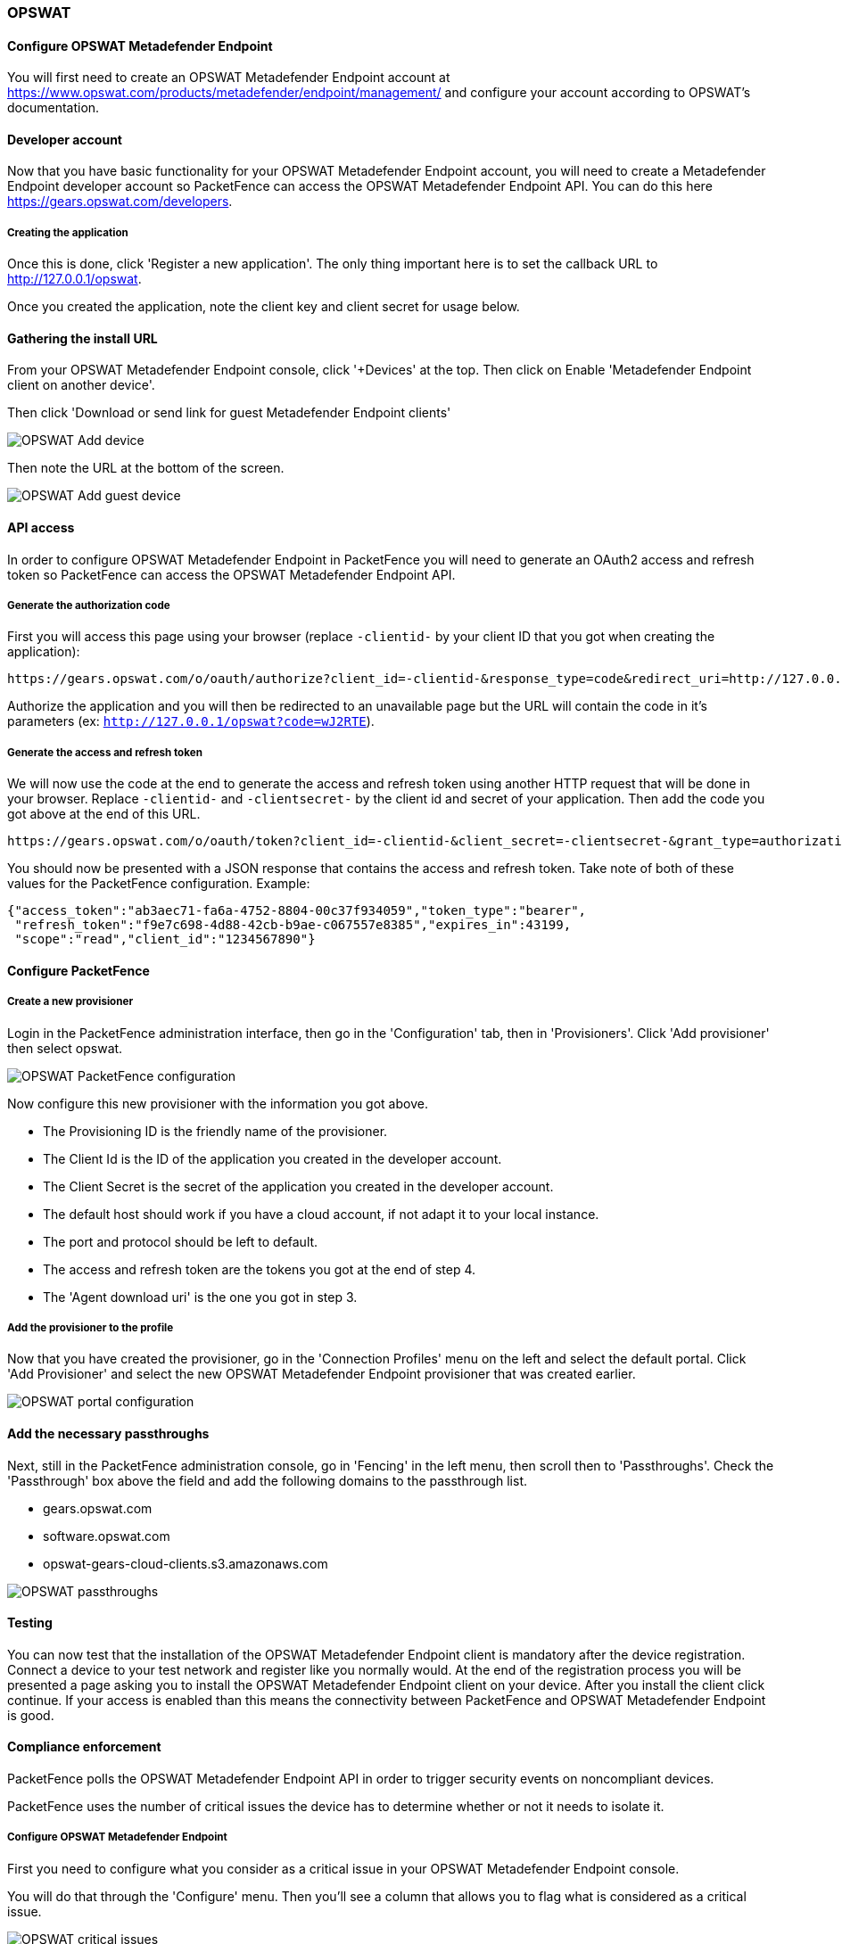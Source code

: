 // to display images directly on GitHub
ifdef::env-github[]
:encoding: UTF-8
:lang: en
:doctype: book
:toc: left
:imagesdir: ../../images
endif::[]

////

    This file is part of the PacketFence project.

    See PacketFence_Installation_Guide-docinfo.xml for
    authors, copyright and license information.

////

=== OPSWAT

==== Configure OPSWAT Metadefender Endpoint

You will first need to create an OPSWAT Metadefender Endpoint account at https://www.opswat.com/products/metadefender/endpoint/management/ and configure your account according to OPSWAT's documentation.

==== Developer account

Now that you have basic functionality for your OPSWAT Metadefender Endpoint account, you will need to create a Metadefender Endpoint developer account so PacketFence can access the OPSWAT Metadefender Endpoint API. You can do this here https://gears.opswat.com/developers.

===== Creating the application

Once this is done, click 'Register a new application'. The only thing important here is to set the callback URL to http://127.0.0.1/opswat.

Once you created the application, note the client key and client secret for usage below.

==== Gathering the install URL

From your OPSWAT Metadefender Endpoint console, click '+Devices' at the top. Then click on Enable 'Metadefender Endpoint client on another device'.

Then click 'Download or send link for guest Metadefender Endpoint clients'

image::opswat-add-devices.png[scaledwidth="100%",alt="OPSWAT Add device"]

Then note the URL at the bottom of the screen.

image::opswat-add-guest-devices.png[scaledwidth="100%",alt="OPSWAT Add guest device"]

==== API access

In order to configure OPSWAT Metadefender Endpoint in PacketFence you will need to generate an OAuth2 access and refresh token so PacketFence can access the OPSWAT Metadefender Endpoint API.

===== Generate the authorization code

First you will access this page using your browser (replace `-clientid-` by your client ID that you got when creating the application):

    https://gears.opswat.com/o/oauth/authorize?client_id=-clientid-&response_type=code&redirect_uri=http://127.0.0.1/opswat

Authorize the application and you will then be redirected to an unavailable page but the URL will contain the code in it's parameters (ex: `http://127.0.0.1/opswat?code=wJ2RTE`).

===== Generate the access and refresh token

We will now use the code at the end to generate the access and refresh token using another HTTP request that will be done in your browser. Replace `-clientid-` and `-clientsecret-` by the client id and secret of your application. Then add the code you got above at the end of this URL.

    https://gears.opswat.com/o/oauth/token?client_id=-clientid-&client_secret=-clientsecret-&grant_type=authorization_code&redirect_uri=http://127.0.0.1/opswat&code=

You should now be presented with a JSON response that contains the access and refresh token. Take note of both of these values for the PacketFence configuration. Example:

----
{"access_token":"ab3aec71-fa6a-4752-8804-00c37f934059","token_type":"bearer",
 "refresh_token":"f9e7c698-4d88-42cb-b9ae-c067557e8385","expires_in":43199,
 "scope":"read","client_id":"1234567890"}
----

==== Configure PacketFence


===== Create a new provisioner

Login in the PacketFence administration interface, then go in the 'Configuration' tab, then in 'Provisioners'.
Click 'Add provisioner' then select opswat.

image::opswat-pf-config.png[scaledwidth="100%",alt="OPSWAT PacketFence configuration"]

Now configure this new provisioner with the information you got above.

* The Provisioning ID is the friendly name of the provisioner.
* The Client Id is the ID of the application you created in the developer account.
* The Client Secret is the secret of the application you created in the developer account.
* The default host should work if you have a cloud account, if not adapt it to your local instance.
* The port and protocol should be left to default.
* The access and refresh token are the tokens you got at the end of step 4.
* The 'Agent download uri' is the one you got in step 3.

===== Add the provisioner to the profile

Now that you have created the provisioner, go in the 'Connection Profiles' menu on the left and select the default portal.
Click 'Add Provisioner' and select the new OPSWAT Metadefender Endpoint provisioner that was created earlier.

image::opswat-portal.png[scaledwidth="100%",alt="OPSWAT portal configuration"]

==== Add the necessary passthroughs

Next, still in the PacketFence administration console, go in 'Fencing' in the left menu, then scroll then to 'Passthroughs'.
Check the 'Passthrough' box above the field and add the following domains to the passthrough list.

* gears.opswat.com
* software.opswat.com
* opswat-gears-cloud-clients.s3.amazonaws.com

image::opswat-passthroughs.png[scaledwidth="100%",alt="OPSWAT passthroughs"]

==== Testing

You can now test that the installation of the OPSWAT Metadefender Endpoint client is mandatory after the device registration.
Connect a device to your test network and register like you normally would.
At the end of the registration process you will be presented a page asking you to install the OPSWAT Metadefender Endpoint client on your device.
After you install the client click continue. If your access is enabled than this means the connectivity between PacketFence and OPSWAT Metadefender Endpoint is good.

==== Compliance enforcement

PacketFence polls the OPSWAT Metadefender Endpoint API in order to trigger security events on noncompliant devices.

PacketFence uses the number of critical issues the device has to determine whether or not it needs to isolate it.

===== Configure OPSWAT Metadefender Endpoint

First you need to configure what you consider as a critical issue in your OPSWAT Metadefender Endpoint console.

You will do that through the 'Configure' menu. Then you'll see a column that allows you to flag what is considered as a critical issue.

image::opswat-critical-config.png[scaledwidth="100%",alt="OPSWAT critical issues"]

===== Configure PacketFence

Now in order to enforce the compliance of the devices using the flagged critical issues above, you will need to configure the provisioner you created above to activate the enforcement.

Back in the provisioner configuration, go in the 'Compliance' tab.

You now have to configure the security event that is raised when a device is noncompliant. Using the 'Generic' security event should fit your needs for now, and you can modify the template after.

Then configure the 'Critical issues threshold' and put it at the minimum critical issues a device needs to have before it gets isolated.

Putting 1 into that field will isolate the device whenever there is at least one critical issue with the device.

image::opswat-compliance-config.png[scaledwidth="100%",alt="OPSWAT critical issues"]

You can then hit 'Save' and now the device will get isolated whenever it's found as noncompliant.

===== Customize the template

You can now customize the security event template from the 'Connection Profile' section. Simply select your connection profile and then go in the 'Files' tab.

You can then modify the template security_events/generic.html so it displays additional information.

You can also customize this security event from the 'Security Events' section of the administration interface. Refer to the PacketFence Administration Guide for additional information about this.
